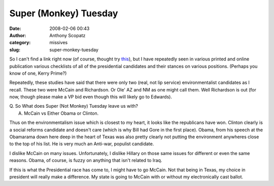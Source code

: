 Super (Monkey) Tuesday
######################
:date: 2008-02-06 00:43
:author: Anthony Scopatz
:category: missives
:slug: super-monkey-tuesday

So I can't find a link right now (of course, thought try `this`_), but I
have repeatedly seen in various printed and online publication various
checklists of all of the presidential candidates and their stances on
various positions. (Perhaps you know of one, Kerry Prime?)

Repeatedly, these studies have said that there were only two (real, not
lip service) environmentalist candidates as I recall. These two were
McCain and Richardson. Or Ole' AZ and NM as one might call them. Well
Richardson is out (for now, though please make a VP bid even though this
will likely go to Edwards).

| Q. So What does Super (Not Monkey) Tuesday leave us with?
|  A. McCain vs Either Obama or Clinton.

Thus on the environmentalism issue which is closest to my heart, it
looks like the republicans have won. Clinton clearly is a social reforms
candidate and doesn't care (which is why Bill had Gore in the first
place). Obama, from his speech at the Obamarama down here deep in the
heart of Texas was also pretty clearly not putting the environment
anywheres close to the top of his list. He is very much an Anti-war,
populist candidate.

I dislike McCain on many issues. Unfortunately, I dislike Hillary on
those same issues for different or even the same reasons. Obama, of
course, is fuzzy on anything that isn't related to Iraq.

If this is what the Presidential race has come to, I might have to go
McCain. Not that being in Texas, my choice in president will really make
a difference. My state is going to McCain with or without my
electronically cast ballot.

.. _this: http://outside.away.com/outside/culture/john-mccain-interview.html

